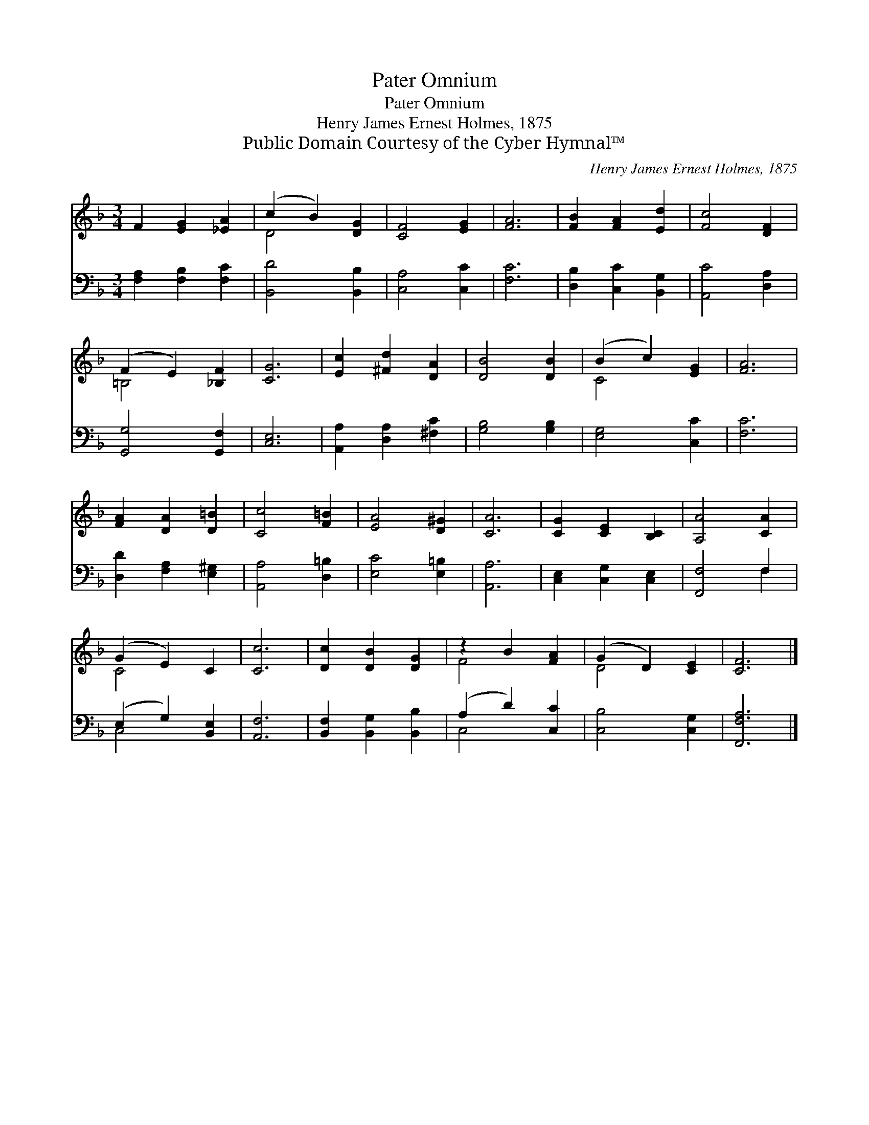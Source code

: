 X:1
T:Pater Omnium
T:Pater Omnium
T:Henry James Ernest Holmes, 1875
T:Public Domain Courtesy of the Cyber Hymnal™
C:Henry James Ernest Holmes, 1875
Z:Public Domain
Z:Courtesy of the Cyber Hymnal™
%%score ( 1 2 ) ( 3 4 )
L:1/8
M:3/4
K:F
V:1 treble 
V:2 treble 
V:3 bass 
V:4 bass 
V:1
 F2 [EG]2 [_EA]2 | (c2 B2) [DG]2 | [CF]4 [EG]2 | [FA]6 | [FB]2 [FA]2 [Ed]2 | [Fc]4 [DF]2 | %6
 (F2 E2) [_B,F]2 | [CG]6 | [Ec]2 [^Fd]2 [DA]2 | [DB]4 [DB]2 | (B2 c2) [EG]2 | [FA]6 | %12
 [FA]2 [DA]2 [D=B]2 | [Cc]4 [F=B]2 | [EA]4 [D^G]2 | [CA]6 | [CG]2 [CE]2 [B,C]2 | [A,A]4 [CA]2 | %18
 (G2 E2) C2 | [Cc]6 | [Dc]2 [DB]2 [DG]2 | z2 B2 [FA]2 | (G2 D2) [CE]2 | [CF]6 |] %24
V:2
 x6 | D4 x2 | x6 | x6 | x6 | x6 | =B,4 x2 | x6 | x6 | x6 | C4 x2 | x6 | x6 | x6 | x6 | x6 | x6 | %17
 x6 | C4 x2 | x6 | x6 | F4 x2 | D4 x2 | x6 |] %24
V:3
 [F,A,]2 [F,B,]2 [F,C]2 | [B,,D]4 [B,,B,]2 | [C,A,]4 [C,C]2 | [F,C]6 | [D,B,]2 [C,C]2 [B,,G,]2 | %5
 [A,,C]4 [D,A,]2 | [G,,G,]4 [G,,F,]2 | [C,E,]6 | [A,,A,]2 [D,A,]2 [^F,C]2 | [G,B,]4 [G,B,]2 | %10
 [E,G,]4 [C,C]2 | [F,C]6 | [D,D]2 [F,A,]2 [E,^G,]2 | [A,,A,]4 [D,=B,]2 | [E,C]4 [E,=B,]2 | %15
 [A,,A,]6 | [C,E,]2 [C,G,]2 [C,E,]2 | [F,,F,]4 F,2 | (E,2 G,2) [B,,E,]2 | [A,,F,]6 | %20
 [B,,F,]2 [B,,G,]2 [B,,B,]2 | (A,2 D2) [C,C]2 | [C,B,]4 [C,G,]2 | [F,,F,A,]6 |] %24
V:4
 x6 | x6 | x6 | x6 | x6 | x6 | x6 | x6 | x6 | x6 | x6 | x6 | x6 | x6 | x6 | x6 | x6 | x4 F,2 | %18
 C,4 x2 | x6 | x6 | C,4 x2 | x6 | x6 |] %24

